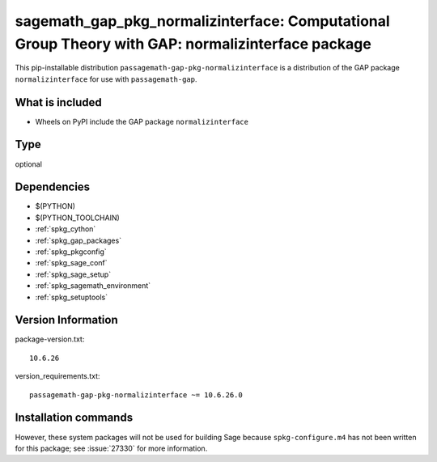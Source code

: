 .. _spkg_sagemath_gap_pkg_normalizinterface:

=====================================================================================================
sagemath_gap_pkg_normalizinterface: Computational Group Theory with GAP: normalizinterface package
=====================================================================================================


This pip-installable distribution ``passagemath-gap-pkg-normalizinterface`` is a
distribution of the GAP package ``normalizinterface`` for use with ``passagemath-gap``.


What is included
----------------

- Wheels on PyPI include the GAP package ``normalizinterface``


Type
----

optional


Dependencies
------------

- $(PYTHON)
- $(PYTHON_TOOLCHAIN)
- :ref:`spkg_cython`
- :ref:`spkg_gap_packages`
- :ref:`spkg_pkgconfig`
- :ref:`spkg_sage_conf`
- :ref:`spkg_sage_setup`
- :ref:`spkg_sagemath_environment`
- :ref:`spkg_setuptools`

Version Information
-------------------

package-version.txt::

    10.6.26

version_requirements.txt::

    passagemath-gap-pkg-normalizinterface ~= 10.6.26.0

Installation commands
---------------------

.. tab:: PyPI:

   .. CODE-BLOCK:: bash

       $ pip install passagemath-gap-pkg-normalizinterface~=10.6.26.0

.. tab:: Sage distribution:

   .. CODE-BLOCK:: bash

       $ sage -i sagemath_gap_pkg_normalizinterface


However, these system packages will not be used for building Sage
because ``spkg-configure.m4`` has not been written for this package;
see :issue:`27330` for more information.
